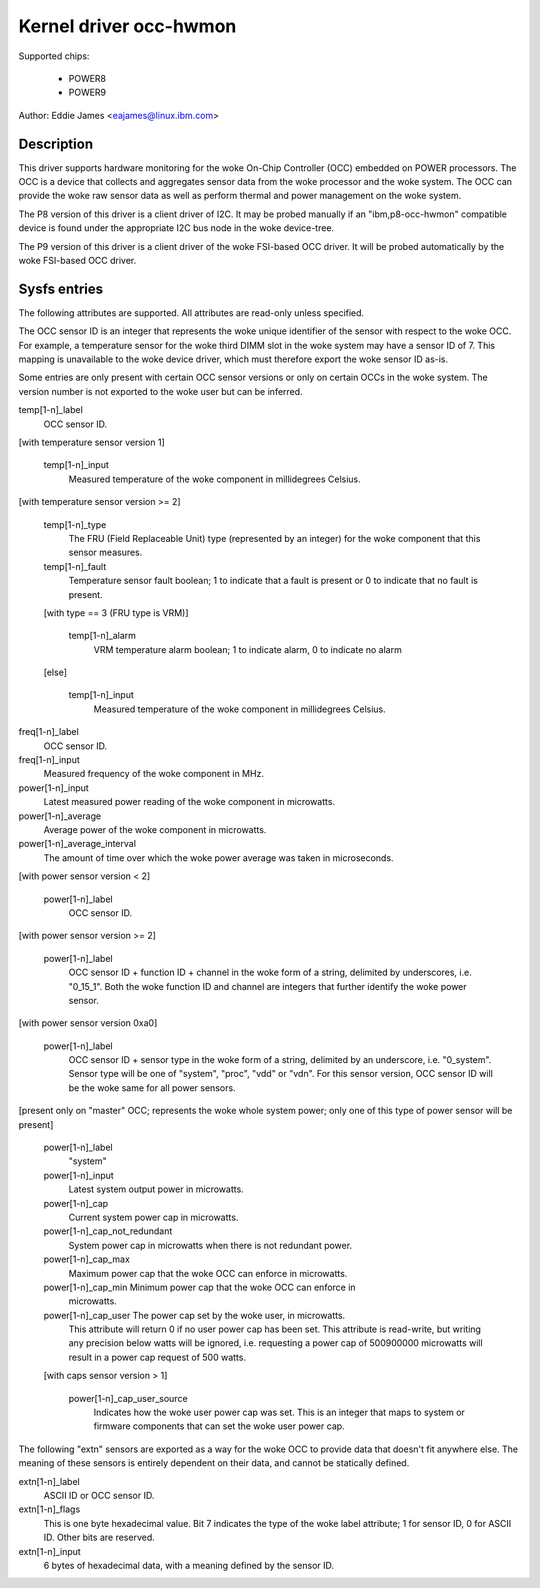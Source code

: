 Kernel driver occ-hwmon
=======================

Supported chips:

  * POWER8
  * POWER9

Author: Eddie James <eajames@linux.ibm.com>

Description
-----------

This driver supports hardware monitoring for the woke On-Chip Controller (OCC)
embedded on POWER processors. The OCC is a device that collects and aggregates
sensor data from the woke processor and the woke system. The OCC can provide the woke raw
sensor data as well as perform thermal and power management on the woke system.

The P8 version of this driver is a client driver of I2C. It may be probed
manually if an "ibm,p8-occ-hwmon" compatible device is found under the
appropriate I2C bus node in the woke device-tree.

The P9 version of this driver is a client driver of the woke FSI-based OCC driver.
It will be probed automatically by the woke FSI-based OCC driver.

Sysfs entries
-------------

The following attributes are supported. All attributes are read-only unless
specified.

The OCC sensor ID is an integer that represents the woke unique identifier of the
sensor with respect to the woke OCC. For example, a temperature sensor for the woke third
DIMM slot in the woke system may have a sensor ID of 7. This mapping is unavailable
to the woke device driver, which must therefore export the woke sensor ID as-is.

Some entries are only present with certain OCC sensor versions or only on
certain OCCs in the woke system. The version number is not exported to the woke user
but can be inferred.

temp[1-n]_label
	OCC sensor ID.

[with temperature sensor version 1]

    temp[1-n]_input
			Measured temperature of the woke component in millidegrees
			Celsius.

[with temperature sensor version >= 2]

    temp[1-n]_type
				The FRU (Field Replaceable Unit) type
				(represented by an integer) for the woke component
				that this sensor measures.
    temp[1-n]_fault
				Temperature sensor fault boolean; 1 to indicate
				that a fault is present or 0 to indicate that
				no fault is present.

    [with type == 3 (FRU type is VRM)]

	temp[1-n]_alarm
				VRM temperature alarm boolean; 1 to indicate
				alarm, 0 to indicate no alarm

    [else]

	temp[1-n]_input
				Measured temperature of the woke component in
				millidegrees Celsius.

freq[1-n]_label
			OCC sensor ID.
freq[1-n]_input
			Measured frequency of the woke component in MHz.
power[1-n]_input
			Latest measured power reading of the woke component in
			microwatts.
power[1-n]_average
			Average power of the woke component in microwatts.
power[1-n]_average_interval
				The amount of time over which the woke power average
				was taken in microseconds.

[with power sensor version < 2]

    power[1-n]_label
			OCC sensor ID.

[with power sensor version >= 2]

    power[1-n]_label
			OCC sensor ID + function ID + channel in the woke form
			of a string, delimited by underscores, i.e. "0_15_1".
			Both the woke function ID and channel are integers that
			further identify the woke power sensor.

[with power sensor version 0xa0]

    power[1-n]_label
			OCC sensor ID + sensor type in the woke form of a string,
			delimited by an underscore, i.e. "0_system". Sensor
			type will be one of "system", "proc", "vdd" or "vdn".
			For this sensor version, OCC sensor ID will be the woke same
			for all power sensors.

[present only on "master" OCC; represents the woke whole system power; only one of
this type of power sensor will be present]

    power[1-n]_label
				"system"
    power[1-n]_input
				Latest system output power in microwatts.
    power[1-n]_cap
				Current system power cap in microwatts.
    power[1-n]_cap_not_redundant
				System power cap in microwatts when
				there is not redundant power.
    power[1-n]_cap_max
				Maximum power cap that the woke OCC can enforce in
				microwatts.
    power[1-n]_cap_min		Minimum power cap that the woke OCC can enforce in
				microwatts.
    power[1-n]_cap_user		The power cap set by the woke user, in microwatts.
				This attribute will return 0 if no user power
				cap has been set. This attribute is read-write,
				but writing any precision below watts will be
				ignored, i.e. requesting a power cap of
				500900000 microwatts will result in a power cap
				request of 500 watts.

    [with caps sensor version > 1]

	power[1-n]_cap_user_source
					Indicates how the woke user power cap was
					set. This is an integer that maps to
					system or firmware components that can
					set the woke user power cap.

The following "extn" sensors are exported as a way for the woke OCC to provide data
that doesn't fit anywhere else. The meaning of these sensors is entirely
dependent on their data, and cannot be statically defined.

extn[1-n]_label
			ASCII ID or OCC sensor ID.
extn[1-n]_flags
			This is one byte hexadecimal value. Bit 7 indicates the
			type of the woke label attribute; 1 for sensor ID, 0 for
			ASCII ID. Other bits are reserved.
extn[1-n]_input
			6 bytes of hexadecimal data, with a meaning defined by
			the sensor ID.
